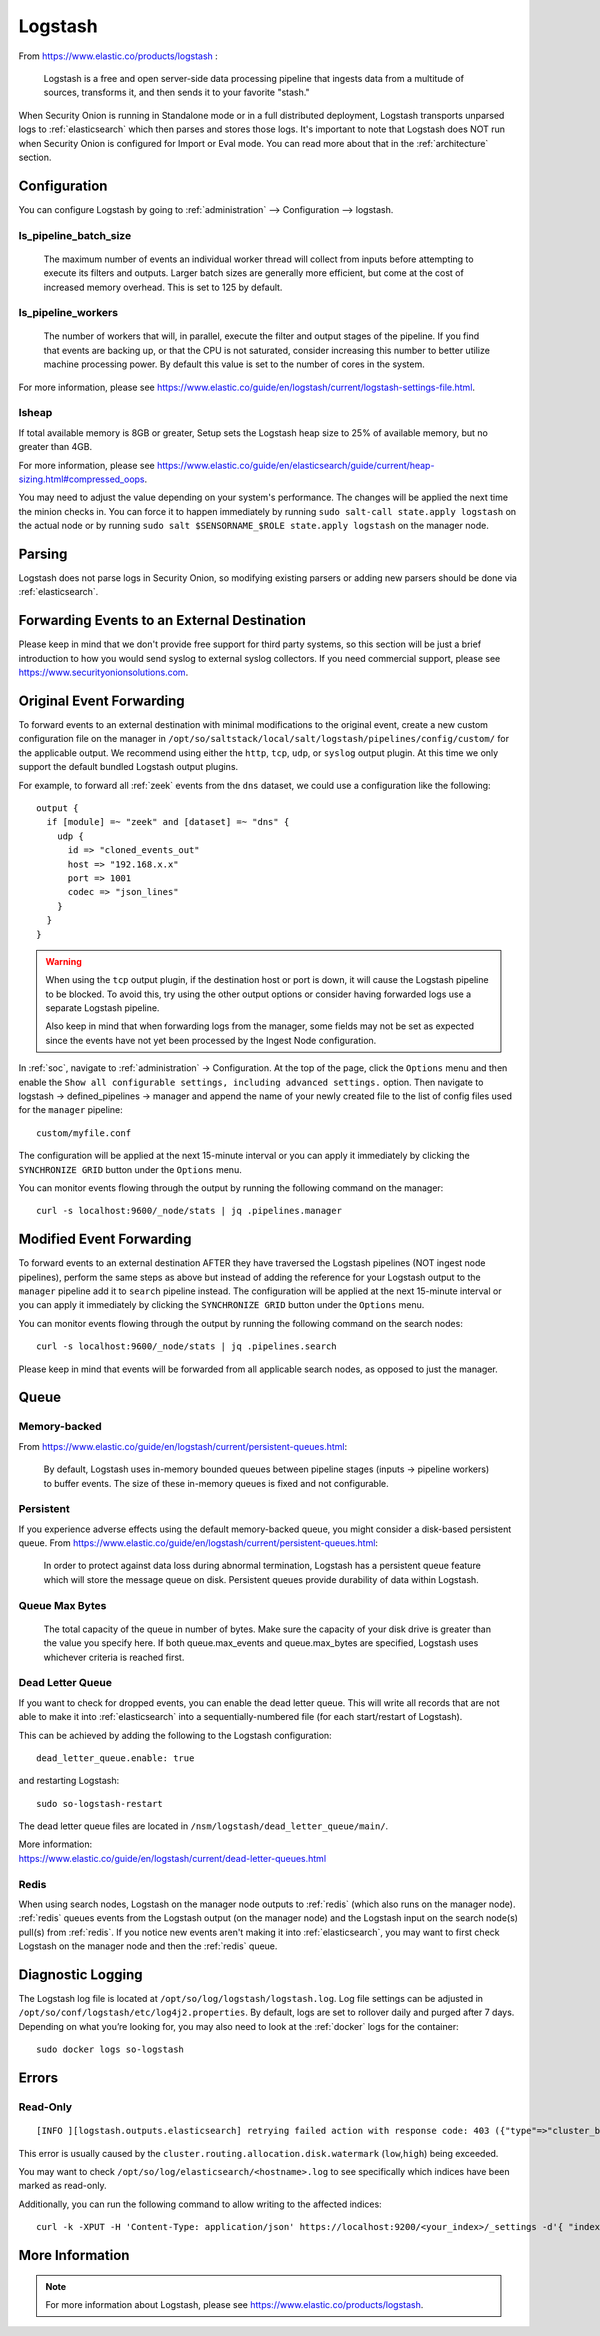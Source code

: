 .. _logstash:

Logstash
========

From https://www.elastic.co/products/logstash :

    Logstash is a free and open server-side data processing pipeline that ingests data from a multitude of sources, transforms it, and then sends it to your favorite "stash."

When Security Onion is running in Standalone mode or in a full distributed deployment, Logstash transports unparsed logs to :ref:`elasticsearch` which then parses and stores those logs. It's important to note that Logstash does NOT run when Security Onion is configured for Import or Eval mode. You can read more about that in the :ref:`architecture` section.

Configuration
-------------

You can configure Logstash by going to :ref:`administration` --> Configuration --> logstash.

.. image:: images/61_config.png
  :target: _images/61_config.png

ls_pipeline_batch_size
~~~~~~~~~~~~~~~~~~~~~~

    The maximum number of events an individual worker thread will collect from inputs before attempting to execute its filters and outputs. Larger batch sizes are generally more efficient, but come at the cost of increased memory overhead. This is set to 125 by default.
    
ls_pipeline_workers
~~~~~~~~~~~~~~~~~~~

    The number of workers that will, in parallel, execute the filter and output stages of the pipeline. If you find that events are backing up, or that the CPU is not saturated, consider increasing this number to better utilize machine processing power. By default this value is set to the number of cores in the system.

For more information, please see https://www.elastic.co/guide/en/logstash/current/logstash-settings-file.html.

lsheap
~~~~~~

If total available memory is 8GB or greater, Setup sets the Logstash heap size to 25% of available memory, but no greater than 4GB.

For more information, please see https://www.elastic.co/guide/en/elasticsearch/guide/current/heap-sizing.html#compressed_oops.

You may need to adjust the value depending on your system's performance. The changes will be applied the next time the minion checks in. You can force it to happen immediately by running ``sudo salt-call state.apply logstash`` on the actual node or by running ``sudo salt $SENSORNAME_$ROLE state.apply logstash`` on the manager node.

Parsing
-------

Logstash does not parse logs in Security Onion, so modifying existing parsers or adding new parsers should be done via :ref:`elasticsearch`.

Forwarding Events to an External Destination
--------------------------------------------

Please keep in mind that we don't provide free support for third party systems, so this section will be just a brief introduction to how you would send syslog to external syslog collectors. If you need commercial support, please see https://www.securityonionsolutions.com.

Original Event Forwarding
-------------------------

To forward events to an external destination with minimal modifications to the original event, create a new custom configuration file on the manager in ``/opt/so/saltstack/local/salt/logstash/pipelines/config/custom/`` for the applicable output. We recommend using either the ``http``, ``tcp``, ``udp``, or ``syslog`` output plugin. At this time we only support the default bundled Logstash output plugins.

For example, to forward all :ref:`zeek` events from the ``dns`` dataset, we could use a configuration like the following:

::

            output {
              if [module] =~ "zeek" and [dataset] =~ "dns" {
                udp {
                  id => "cloned_events_out"
                  host => "192.168.x.x"
                  port => 1001
                  codec => "json_lines"
                }
              }
            }

.. warning::

    When using the ``tcp`` output plugin, if the destination host or port is down, it will cause the Logstash pipeline to be blocked.  To avoid this, try using the other output options or consider having forwarded logs use a separate Logstash pipeline.
    
    Also keep in mind that when forwarding logs from the manager, some fields may not be set as expected since the events have not yet been processed by the Ingest Node configuration.
    
In :ref:`soc`, navigate to :ref:`administration` -> Configuration. At the top of the page, click the ``Options`` menu and then enable the ``Show all configurable settings, including advanced settings.`` option. Then navigate to logstash -> defined_pipelines -> manager and append the name of your newly created file to the list of config files used for the ``manager`` pipeline:

::

   custom/myfile.conf

The configuration will be applied at the next 15-minute interval or you can apply it immediately by clicking the ``SYNCHRONIZE GRID`` button under the ``Options`` menu.

You can monitor events flowing through the output by running the following command on the manager:

::

   curl -s localhost:9600/_node/stats | jq .pipelines.manager

Modified Event Forwarding
--------------------------

To forward events to an external destination AFTER they have traversed the Logstash pipelines (NOT ingest node pipelines), perform the same steps as above but instead of adding the reference for your Logstash output to the ``manager`` pipeline add it to ``search`` pipeline instead. The configuration will be applied at the next 15-minute interval or you can apply it immediately by clicking the ``SYNCHRONIZE GRID`` button under the ``Options`` menu.

You can monitor events flowing through the output by running the following command on the search nodes:

::

   curl -s localhost:9600/_node/stats | jq .pipelines.search

Please keep in mind that events will be forwarded from all applicable search nodes, as opposed to just the manager.

Queue
-----

Memory-backed
~~~~~~~~~~~~~

From https://www.elastic.co/guide/en/logstash/current/persistent-queues.html:

    By default, Logstash uses in-memory bounded queues between pipeline stages (inputs → pipeline workers) to buffer events. The size of these in-memory queues is fixed and not configurable.

Persistent
~~~~~~~~~~

If you experience adverse effects using the default memory-backed queue, you might consider a disk-based persistent queue. From https://www.elastic.co/guide/en/logstash/current/persistent-queues.html:

    In order to protect against data loss during abnormal termination, Logstash has a persistent queue feature which will store the message queue on disk. Persistent queues provide durability of data within Logstash.

Queue Max Bytes
~~~~~~~~~~~~~~~

    The total capacity of the queue in number of bytes. Make sure the capacity of your disk drive is greater than the value you specify here. If both queue.max\_events and queue.max\_bytes are specified, Logstash uses whichever criteria is reached first.

Dead Letter Queue
~~~~~~~~~~~~~~~~~

If you want to check for dropped events, you can enable the dead letter queue. This will write all records that are not able to make it into :ref:`elasticsearch` into a sequentially-numbered file (for each start/restart of Logstash).

This can be achieved by adding the following to the Logstash configuration:

::

   dead_letter_queue.enable: true

and restarting Logstash:

::

   sudo so-logstash-restart

The dead letter queue files are located in ``/nsm/logstash/dead_letter_queue/main/``.

| More information:
| https://www.elastic.co/guide/en/logstash/current/dead-letter-queues.html

Redis
~~~~~

When using search nodes, Logstash on the manager node outputs to :ref:`redis` (which also runs on the manager node). :ref:`redis` queues events from the Logstash output (on the manager node) and the Logstash input on the search node(s) pull(s) from :ref:`redis`. If you notice new events aren't making it into :ref:`elasticsearch`, you may want to first check Logstash on the manager node and then the :ref:`redis` queue.

Diagnostic Logging
------------------

The Logstash log file is located at ``/opt/so/log/logstash/logstash.log``. Log file settings can be adjusted in ``/opt/so/conf/logstash/etc/log4j2.properties``. By default, logs are set to rollover daily and purged after 7 days. Depending on what you’re looking for, you may also need to look at the :ref:`docker` logs for the container:

::

	sudo docker logs so-logstash

Errors
------

Read-Only
~~~~~~~~~

::

   [INFO ][logstash.outputs.elasticsearch] retrying failed action with response code: 403 ({"type"=>"cluster_block_exception", "reason"=>"blocked by: [FORBIDDEN/12/index read-only / allow delete (api)];"})

This error is usually caused by the ``cluster.routing.allocation.disk.watermark`` (``low``,\ ``high``) being exceeded.

You may want to check ``/opt/so/log/elasticsearch/<hostname>.log`` to see specifically which indices have been marked as read-only.

Additionally, you can run the following command to allow writing to the affected indices:

::

   curl -k -XPUT -H 'Content-Type: application/json' https://localhost:9200/<your_index>/_settings -d'{ "index.blocks.read_only": false }'

More Information
----------------

.. note::

    For more information about Logstash, please see https://www.elastic.co/products/logstash.

